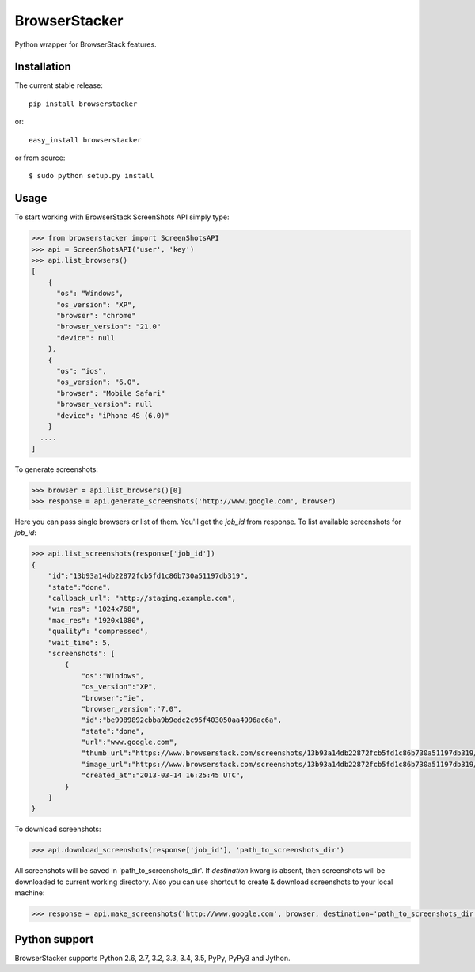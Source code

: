 BrowserStacker
==============
Python wrapper for BrowserStack features.

|Build Status| |codecov.io|


Installation
------------

The current stable release:

::

    pip install browserstacker

or:

::

    easy_install browserstacker

or from source:

::

    $ sudo python setup.py install

Usage
-----

To start working with BrowserStack ScreenShots API simply type:

.. code:: python

    >>> from browserstacker import ScreenShotsAPI
    >>> api = ScreenShotsAPI('user', 'key')
    >>> api.list_browsers()
    [
        {
          "os": "Windows",
          "os_version": "XP",
          "browser": "chrome"
          "browser_version": "21.0"
          "device": null
        },
        {
          "os": "ios",
          "os_version": "6.0",
          "browser": "Mobile Safari"
          "browser_version": null
          "device": "iPhone 4S (6.0)"
        }
      ....
    ]

To generate screenshots:

.. code:: python

    >>> browser = api.list_browsers()[0]
    >>> response = api.generate_screenshots('http://www.google.com', browser)

Here you can pass single browsers or list of them.
You'll get the `job_id` from response. To list available screenshots for `job_id`:

.. code:: python

    >>> api.list_screenshots(response['job_id'])
    {
        "id":"13b93a14db22872fcb5fd1c86b730a51197db319",
        "state":"done",
        "callback_url": "http://staging.example.com",
        "win_res": "1024x768",
        "mac_res": "1920x1080",
        "quality": "compressed",
        "wait_time": 5,
        "screenshots": [
            {
                "os":"Windows",
                "os_version":"XP",
                "browser":"ie",
                "browser_version":"7.0",
                "id":"be9989892cbba9b9edc2c95f403050aa4996ac6a",
                "state":"done",
                "url":"www.google.com",
                "thumb_url":"https://www.browserstack.com/screenshots/13b93a14db22872fcb5fd1c86b730a51197db319/thumb_winxp_ie_7.0.jpg",
                "image_url":"https://www.browserstack.com/screenshots/13b93a14db22872fcb5fd1c86b730a51197db319/winxp_ie_7.0.png",
                "created_at":"2013-03-14 16:25:45 UTC",
            }
        ]
    }

To download screenshots:

.. code:: python

    >>> api.download_screenshots(response['job_id'], 'path_to_screenshots_dir')


All screenshots will be saved in 'path_to_screenshots_dir'. If `destination` kwarg is absent, then screenshots will be
downloaded to current working directory.
Also you can use shortcut to create & download screenshots to your local machine:

.. code:: python

    >>> response = api.make_screenshots('http://www.google.com', browser, destination='path_to_screenshots_dir')

Python support
--------------

BrowserStacker supports Python 2.6, 2.7, 3.2, 3.3, 3.4, 3.5, PyPy, PyPy3 and Jython.


.. |Build Status| image:: https://travis-ci.org/Stranger6667/browserstacker.svg?branch=master
   :target: https://travis-ci.org/Stranger6667/browserstacker

.. |codecov.io| image:: https://codecov.io/github/Stranger6667/browserstacker/coverage.svg?branch=master
    :target: https://codecov.io/github/Stranger6667/browserstacker?branch=master